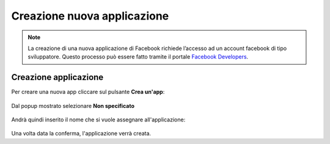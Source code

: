 ===========================
Creazione nuova applicazione
===========================

.. note:: La creazione di una nuova applicazione di Facebook richiede l’accesso ad un account facebook di tipo sviluppatore. Questo processo può essere fatto tramite il portale `Facebook Developers <https://developers.facebook.com/apps/>`_.

Creazione applicazione
======================

Per creare una nuova app cliccare sul pulsante **Crea un'app**:

.. figure:: /images/social/facebook/app-1.png

Dal popup mostrato selezionare **Non specificato**

.. figure:: /images/social/facebook/app-2.png

Andrà quindi inserito il nome che si vuole assegnare all'applicazione:

.. figure:: /images/social/facebook/app-3.png

Una volta data la conferma, l'applicazione verrà creata.